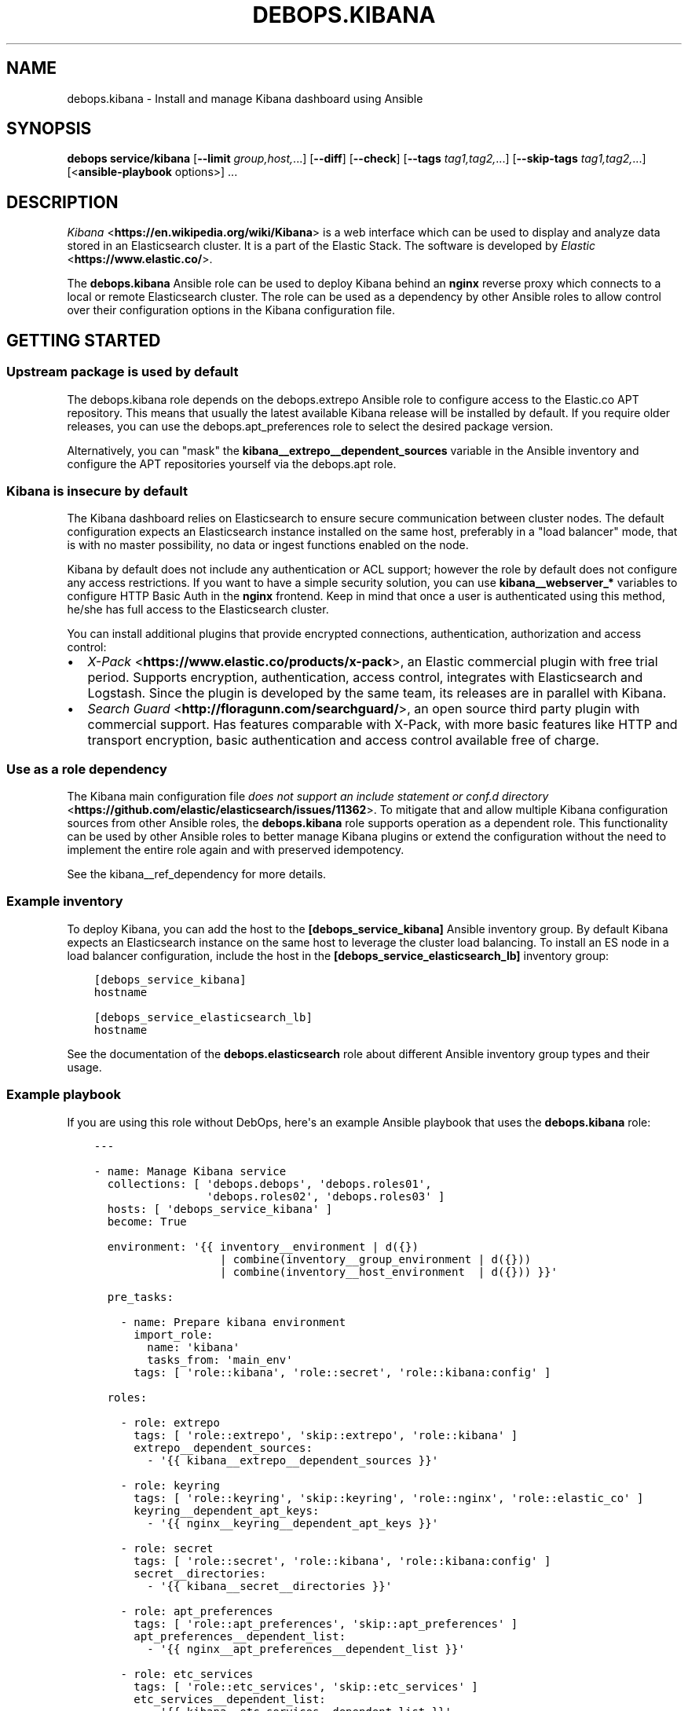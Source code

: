 .\" Man page generated from reStructuredText.
.
.TH "DEBOPS.KIBANA" "5" "Jun 30, 2021" "v2.3.1" "DebOps"
.SH NAME
debops.kibana \- Install and manage Kibana dashboard using Ansible
.
.nr rst2man-indent-level 0
.
.de1 rstReportMargin
\\$1 \\n[an-margin]
level \\n[rst2man-indent-level]
level margin: \\n[rst2man-indent\\n[rst2man-indent-level]]
-
\\n[rst2man-indent0]
\\n[rst2man-indent1]
\\n[rst2man-indent2]
..
.de1 INDENT
.\" .rstReportMargin pre:
. RS \\$1
. nr rst2man-indent\\n[rst2man-indent-level] \\n[an-margin]
. nr rst2man-indent-level +1
.\" .rstReportMargin post:
..
.de UNINDENT
. RE
.\" indent \\n[an-margin]
.\" old: \\n[rst2man-indent\\n[rst2man-indent-level]]
.nr rst2man-indent-level -1
.\" new: \\n[rst2man-indent\\n[rst2man-indent-level]]
.in \\n[rst2man-indent\\n[rst2man-indent-level]]u
..
.SH SYNOPSIS
.sp
\fBdebops service/kibana\fP [\fB\-\-limit\fP \fIgroup,host,\fP\&...] [\fB\-\-diff\fP] [\fB\-\-check\fP] [\fB\-\-tags\fP \fItag1,tag2,\fP\&...] [\fB\-\-skip\-tags\fP \fItag1,tag2,\fP\&...] [<\fBansible\-playbook\fP options>] ...
.SH DESCRIPTION
.sp
\fI\%Kibana\fP <\fBhttps://en.wikipedia.org/wiki/Kibana\fP> is a web interface which
can be used to display and analyze data stored in an Elasticsearch cluster. It
is a part of the Elastic Stack. The software is
developed by \fI\%Elastic\fP <\fBhttps://www.elastic.co/\fP>\&.
.sp
The \fBdebops.kibana\fP Ansible role can be used to deploy Kibana behind an
\fBnginx\fP reverse proxy which connects to a local or remote Elasticsearch
cluster. The role can be used as a dependency by other Ansible roles to allow
control over their configuration options in the Kibana configuration file.
.SH GETTING STARTED
.SS Upstream package is used by default
.sp
The debops.kibana role depends on the debops.extrepo
Ansible role to configure access to the Elastic.co APT repository. This means
that usually the latest available Kibana release will be installed by
default. If you require older releases, you can use the
debops.apt_preferences role to select the desired package version.
.sp
Alternatively, you can "mask" the
\fBkibana__extrepo__dependent_sources\fP variable in the Ansible
inventory and configure the APT repositories yourself via the debops.apt
role.
.SS Kibana is insecure by default
.sp
The Kibana dashboard relies on Elasticsearch to ensure secure communication
between cluster nodes. The default configuration expects an Elasticsearch
instance installed on the same host, preferably in a "load balancer" mode, that
is with no master possibility, no data or ingest functions enabled on the node.
.sp
Kibana by default does not include any authentication or ACL support; however
the role by default does not configure any access restrictions. If you want to
have a simple security solution, you can use \fBkibana__webserver_*\fP variables
to configure HTTP Basic Auth in the \fBnginx\fP frontend. Keep in mind
that once a user is authenticated using this method, he/she has full access to
the Elasticsearch cluster.
.sp
You can install additional plugins that provide encrypted connections,
authentication, authorization and access control:
.INDENT 0.0
.IP \(bu 2
\fI\%X\-Pack\fP <\fBhttps://www.elastic.co/products/x-pack\fP>, an Elastic
commercial plugin with free trial period. Supports encryption,
authentication, access control, integrates with Elasticsearch and Logstash.
Since the plugin is developed by the same team, its releases are in parallel
with Kibana.
.IP \(bu 2
\fI\%Search Guard\fP <\fBhttp://floragunn.com/searchguard/\fP>, an open source third
party plugin with commercial support. Has features comparable with X\-Pack,
with more basic features like HTTP and transport encryption, basic
authentication and access control available free of charge.
.UNINDENT
.SS Use as a role dependency
.sp
The Kibana main configuration file
\fI\%does not support an include statement or conf.d directory\fP <\fBhttps://github.com/elastic/elasticsearch/issues/11362\fP>\&.
To mitigate that and allow multiple Kibana configuration sources from other
Ansible roles, the \fBdebops.kibana\fP role supports operation as a dependent
role. This functionality can be used by other Ansible roles to better manage
Kibana plugins or extend the configuration without the need to implement the
entire role again and with preserved idempotency.
.sp
See the kibana__ref_dependency for more details.
.SS Example inventory
.sp
To deploy Kibana, you can add the host to the
\fB[debops_service_kibana]\fP Ansible inventory group. By default Kibana expects
an Elasticsearch instance on the same host to leverage the cluster load
balancing. To install an ES node in a load balancer configuration, include the
host in the \fB[debops_service_elasticsearch_lb]\fP inventory group:
.INDENT 0.0
.INDENT 3.5
.sp
.nf
.ft C
[debops_service_kibana]
hostname

[debops_service_elasticsearch_lb]
hostname
.ft P
.fi
.UNINDENT
.UNINDENT
.sp
See the documentation of the \fBdebops.elasticsearch\fP role about different
Ansible inventory group types and their usage.
.SS Example playbook
.sp
If you are using this role without DebOps, here\(aqs an example Ansible playbook
that uses the \fBdebops.kibana\fP role:
.INDENT 0.0
.INDENT 3.5
.sp
.nf
.ft C
\-\-\-

\- name: Manage Kibana service
  collections: [ \(aqdebops.debops\(aq, \(aqdebops.roles01\(aq,
                 \(aqdebops.roles02\(aq, \(aqdebops.roles03\(aq ]
  hosts: [ \(aqdebops_service_kibana\(aq ]
  become: True

  environment: \(aq{{ inventory__environment | d({})
                   | combine(inventory__group_environment | d({}))
                   | combine(inventory__host_environment  | d({})) }}\(aq

  pre_tasks:

    \- name: Prepare kibana environment
      import_role:
        name: \(aqkibana\(aq
        tasks_from: \(aqmain_env\(aq
      tags: [ \(aqrole::kibana\(aq, \(aqrole::secret\(aq, \(aqrole::kibana:config\(aq ]

  roles:

    \- role: extrepo
      tags: [ \(aqrole::extrepo\(aq, \(aqskip::extrepo\(aq, \(aqrole::kibana\(aq ]
      extrepo__dependent_sources:
        \- \(aq{{ kibana__extrepo__dependent_sources }}\(aq

    \- role: keyring
      tags: [ \(aqrole::keyring\(aq, \(aqskip::keyring\(aq, \(aqrole::nginx\(aq, \(aqrole::elastic_co\(aq ]
      keyring__dependent_apt_keys:
        \- \(aq{{ nginx__keyring__dependent_apt_keys }}\(aq

    \- role: secret
      tags: [ \(aqrole::secret\(aq, \(aqrole::kibana\(aq, \(aqrole::kibana:config\(aq ]
      secret__directories:
        \- \(aq{{ kibana__secret__directories }}\(aq

    \- role: apt_preferences
      tags: [ \(aqrole::apt_preferences\(aq, \(aqskip::apt_preferences\(aq ]
      apt_preferences__dependent_list:
        \- \(aq{{ nginx__apt_preferences__dependent_list }}\(aq

    \- role: etc_services
      tags: [ \(aqrole::etc_services\(aq, \(aqskip::etc_services\(aq ]
      etc_services__dependent_list:
        \- \(aq{{ kibana__etc_services__dependent_list }}\(aq

    \- role: ferm
      tags: [ \(aqrole::ferm\(aq, \(aqskip::ferm\(aq ]
      ferm__dependent_rules:
        \- \(aq{{ nginx__ferm__dependent_rules }}\(aq

    \- role: python
      tags: [ \(aqrole::python\(aq, \(aqskip::python\(aq ]
      python__dependent_packages3:
        \- \(aq{{ nginx__python__dependent_packages3 }}\(aq
      python__dependent_packages2:
        \- \(aq{{ nginx__python__dependent_packages2 }}\(aq

    \- role: nginx
      tags: [ \(aqrole::nginx\(aq, \(aqskip::nginx\(aq ]
      nginx__dependent_servers:
        \- \(aq{{ kibana__nginx__dependent_servers }}\(aq
      nginx__dependent_upstreams:
        \- \(aq{{ kibana__nginx__dependent_upstreams }}\(aq

    \- role: kibana
      tags: [ \(aqrole::kibana\(aq, \(aqskip::kibana\(aq ]

.ft P
.fi
.UNINDENT
.UNINDENT
.SS Ansible tags
.sp
You can use Ansible \fB\-\-tags\fP or \fB\-\-skip\-tags\fP parameters to limit what
tasks are performed during Ansible run. This can be used after a host was first
configured to speed up playbook execution, when you are sure that most of the
configuration is already in the desired state.
.sp
Available role tags:
.INDENT 0.0
.TP
.B \fBrole::kibana\fP
Main role tag, should be used in the playbook to execute all of the role
tasks as well as role dependencies.
.TP
.B \fBrole::kibana:config\fP
Generate the Kibana configuration taking into account different configuration
sources.
.UNINDENT
.SH USAGE AS A ROLE DEPENDENCY
.sp
The \fBdebops.kibana\fP role can be used as a dependency by other Ansible roles
to manage Kibana main configuration file idempotently.  Configuration options
from multiple roles can be merged together and included in the configuration
file, or removed conditionally.
.SS Dependent role variables
.sp
The role exposes three default variables that can be used by other Ansible
roles as dependent variables:
.INDENT 0.0
.TP
.B \fBkibana__dependent_name\fP
Required. Name of the role that uses the \fBdebops.kibana\fP as a dependency.
This will be used to store the configuration in its own YAML dictionary. The
selected name shouldn\(aqt be changed, otherwise configuration will be
desynchronized.
.TP
.B \fBkibana__dependent_configuration\fP
Required. List of the Kibana configuration options defined in the same format
as the main configuration. See kibana__ref_configuration for more
details.
.TP
.B \fBkibana__dependent_state\fP
Optional. If not specified or \fBpresent\fP, the configuration will be included
in the \fB/etc/kibana/kibana.yml\fP configuration file and stored in the
\fBsecret/\fP directory on the Ansible Controller. if \fBabsent\fP, the
configuration will be removed from the generated configuration file.
.UNINDENT
.SS Dependent configuration storage and retrieval
.sp
The dependent configuration from other roles is stored in the \fBsecret/\fP
directory on the Ansible Controller (see debops.secret for more details) in
a JSON file, with each role configuration in a separate dictionary. The
\fBdebops.kibana\fP role reads this file when Ansible local facts indicate that
the Kibana service is installed, otherwise a new empty file is created.  This
ensures that the stale configuration is not present on a new or re\-installed
host.
.sp
The YAML dictionaries from different roles are be merged with the main
configuration in the \fBkibana__combined_configuration\fP variable that is
used to generate the final configuration. The merge order of the different
\fBkibana__*_configuration\fP variables allows to further affect the dependent
configuration through Ansible inventory if necessary, therefore the Ansible
roles that use this method don\(aqt need to provide additional variables for this
purpose themselves.
.SS Example role variables
.sp
This file shows an example set of default variables included in a role that
uses the \fBdebops.kibana\fP role as a dependency:
.INDENT 0.0
.INDENT 3.5
.sp
.nf
.ft C
\-\-\-

# State of the application deployment
application__deploy_state: \(aqpresent\(aq

# Kibana configuration for application
application__kibana__dependent_configuration:

  \- name: \(aqapplication.option\(aq
    value: True

  \- \(aqapplication.other.option\(aq: False

.ft P
.fi
.UNINDENT
.UNINDENT
.SS Example role playbook
.sp
This file shows an example playbook for a role that uses the
\fBdebops.kibana\fP role as a dependency:
.INDENT 0.0
.INDENT 3.5
.sp
.nf
.ft C
\-\-\-

\- name: Manage application
  collections: [ \(aqdebops.debops\(aq ]
  hosts: [ \(aqdebops_service_kibana_application\(aq ]
  become: True

  environment: \(aq{{ inventory__environment | d({})
                   | combine(inventory__group_environment | d({}))
                   | combine(inventory__host_environment  | d({})) }}\(aq

  pre_tasks:

    \- name: Prepare kibana environment
      import_role:
        name: \(aqkibana\(aq
        tasks_from: \(aqmain_env\(aq
      tags: [ \(aqrole::kibana\(aq, \(aqrole::secret\(aq, \(aqrole::kibana:config\(aq ]

  roles:

    \- role: secret
      tags: [ \(aqrole::secret\(aq, \(aqrole::kibana\(aq, \(aqrole::kibana:config\(aq ]
      secret__directories:
        \- \(aq{{ kibana__secret__directories }}\(aq

    \- role: kibana
      tags: [ \(aqrole::kibana\(aq ]
      kibana__dependent_role: \(aqapplication\(aq
      kibana__dependent_state: \(aq{{ application__deploy_state }}\(aq
      kibana__dependent_configuration:
        \- \(aq{{ application__kibana__dependent_configuration }}\(aq

    \- role: application
      tags: [ \(aqrole::application\(aq ]

.ft P
.fi
.UNINDENT
.UNINDENT
.SH DEFAULT VARIABLE DETAILS
.sp
Some of \fBdebops.kibana\fP default variables have more extensive configuration
than simple strings or lists, here you can find documentation and examples for
them.
.SS kibana__configuration
.sp
The \fBkibana__*_configuration\fP variables define the Kibana configuration
options that are set in the \fB/etc/kibana/kibana.yml\fP configuration file.
.sp
The main Kibana configuration file format is YAML.
The \fI\%reference documentation\fP <\fBhttps://www.elastic.co/guide/en/kibana/current/settings.html\fP>
defines two YAML formats recognized by Kibana, hierarchical (YAML dictionary
keys are indented), or flat (YAML dictionary keys are separated by dots). This
role focuses only on the latter, flat format since it\(aqs used everywhere in the
Kibana documentation and seems to be the preferred method for majority of the
configuration options.
.sp
For quick reference, Kibana configuration file contains options in the
following format (similar to Elasticsearch):
.INDENT 0.0
.INDENT 3.5
.sp
.nf
.ft C
cluster.name: example\-cluster
node.name: node\-1
network.host: [ _local_, _site_ ]
bootstrap.memory_lock: true
discovery.zen.minimum_master_nodes: 3
.ft P
.fi
.UNINDENT
.UNINDENT
.sp
The \fBkibana__*_configuration\fP variables are a YAML lists of dictionaries.
Each YAML dictionary defines an option, or redefines a previously defined
option (the variables are flattened and then processed in order).
.sp
The first YAML dictionary key of each option (in above case, \fBcluster\fP,
\fBnode\fP, \fBnetwork\fP, \fBbootstrap\fP, \fBdiscovery\fP is significant, and is used
to separate configuration options into sections defined by the
\fBkibana__configuration_sections\fP variable.
.sp
Configuration options can be defined as YAML dictionaries directly, with the
key being the name of the option, and value being its value:
.INDENT 0.0
.INDENT 3.5
.sp
.nf
.ft C
kibana__configuration:
  \- \(aqcluster.name\(aq: \(aqexample\-cluster\(aq
  \- \(aqnode.name\(aq: \(aqnode\-1\(aq
  \- \(aqnetwork.host\(aq: [ \(aq_local_\(aq, \(aq_site_\(aq ]
  \- \(aqbootstrap.memory_lock\(aq: True
  \- \(aqdiscovery.zen.minimum_master_nodes\(aq: 3
.ft P
.fi
.UNINDENT
.UNINDENT
.sp
The extended YAML dictionary format is detected if a YAML dictionary contains
a \fBname\fP key. The dictionaries support specific parameters:
.INDENT 0.0
.TP
.B \fBname\fP
String. The name of the Kibana option.
.TP
.B \fBvalue\fP
The value of the Kibana option. Can be a string, a number, a boolean or
a YAML list.
.TP
.B \fBcomment\fP
An optional comment added to the option, either as a string or a YAML text
block.
.TP
.B \fBstate\fP
If not specified or \fBpresent\fP, the option will be included in the
configuration. If \fBabsent\fP, the option will not be included. If
\fBcomment\fP, the option will be present but commented out (it\(aqs an internal
feature and may not work reliably for all cases).
.TP
.B \fBraw\fP
Optional, a YAML text block. The name of the configuration option will be
discarded and used only as a marker for these parameters. The contents of the
\fBraw\fP key will be added as\-is to the configuration file. You can use this
to include more extensive configuration defined as a hierarchical YAML
structure. An example configuration which should be equivalent to the
previous example:
.INDENT 7.0
.INDENT 3.5
.sp
.nf
.ft C
kibana__configuration:
  \- name: \(aqnode.meta.host_type\(aq
    raw: |
      # Node type
      node.master: true
      node.data: true
      node.ingest: true
.ft P
.fi
.UNINDENT
.UNINDENT
.UNINDENT
.sp
You should make sure that the identation of the YAML parameters is consistent
through the configuration file.
.SS kibana__configuration_sections
.sp
The \fB/etc/kibana/kibana.yml\fP configuration file is structured in informal
\(aqsections", each section contains configuration options from a specific group
(\fBnode\fP, \fBcluster\fP, etc.). The \fBkibana__configuration_sections\fP
contains a YAML list of sections and option types to associate with them. The
order of the entries on the list determines the order of the sections in the
finished configuration file.
.sp
Each section definition is a YAML dictionary with specific parameters:
.INDENT 0.0
.TP
.B \fBname\fP
Name of the section, stored as a comment.
.TP
.B \fBpart\fP or \fBparts\fP
A string or a YAML list of configuration option prefixes (first YAML
dictionary key of a given configuration option). Only the parts defined for
a given section will be included in that section.
.UNINDENT
.sp
After all of the sections are processed, any left over configuration options
not matched with a particular section will be added at the end of the
configuration file.
.SS kibana__plugins
.sp
The \fBkibana__*_plugins\fP variables are YAML lists that can be used to
install or remove Kibana plugins. Support for plugin management using
these variables is minimalistic; you can install plugins known by the Elastic
\fI\%plugin repository\fP <\fBhttps://www.elastic.co/guide/en/kibana/current/kibana-plugins.html\fP>,
or from an URL. More involved management can be done by creating a separate
role and using \fBdebops.kibana\fP as a role dependency to manage
configuration if necessary. See kibana__ref_dependency for more
details.
.sp
Each element of the list is a YAML dictionary with specific parameters:
.INDENT 0.0
.TP
.B \fBname\fP
Required. Name of the plugin that shows up in the output of the
.INDENT 7.0
.INDENT 3.5
.sp
.nf
.ft C
bin/kibana\-plugin list
.ft P
.fi
.UNINDENT
.UNINDENT
.sp
command, without the version information included. This parameter will be
used to check the state of the plugin.
.TP
.B \fBurl\fP
Optional. If the plugin is distributed via an URL, you can provide it here
for the plugin management script to use instead of the plugin name.
.TP
.B \fBstate\fP
Optional. If not specified or \fBpresent\fP, the plugin and its configuration
will be installed. If \fBabsent\fP the plugin and its configuration will be
removed.
.TP
.B \fBstate\fP
Optional. The system user used for plugin management. Defaults to \fBkibana__user\fP\&.
Certain plugins like X\-Pack generate files on installation which Kibana needs
to have write permissions to.
.TP
.B \fBconfiguration\fP or \fBconfig\fP
Optional. Custom configuration for a given plugin, in the format recognized
by the main configuration template.
.sp
See \fI\%kibana__configuration\fP for more details.
.UNINDENT
.SS Examples
.sp
Install a LogTrail plugin:
.INDENT 0.0
.INDENT 3.5
.sp
.nf
.ft C
kibana__plugins:
  \- name: \(aqlogtrail\(aq
    url: \(aqhttps://github.com/sivasamyk/logtrail/releases/download/0.1.13/logtrail\-5.4.0\-0.1.13.zip\(aq
.ft P
.fi
.UNINDENT
.UNINDENT
.SH AUTHOR
Maciej Delmanowski
.SH COPYRIGHT
2014-2021, Maciej Delmanowski, Nick Janetakis, Robin Schneider and others
.\" Generated by docutils manpage writer.
.
